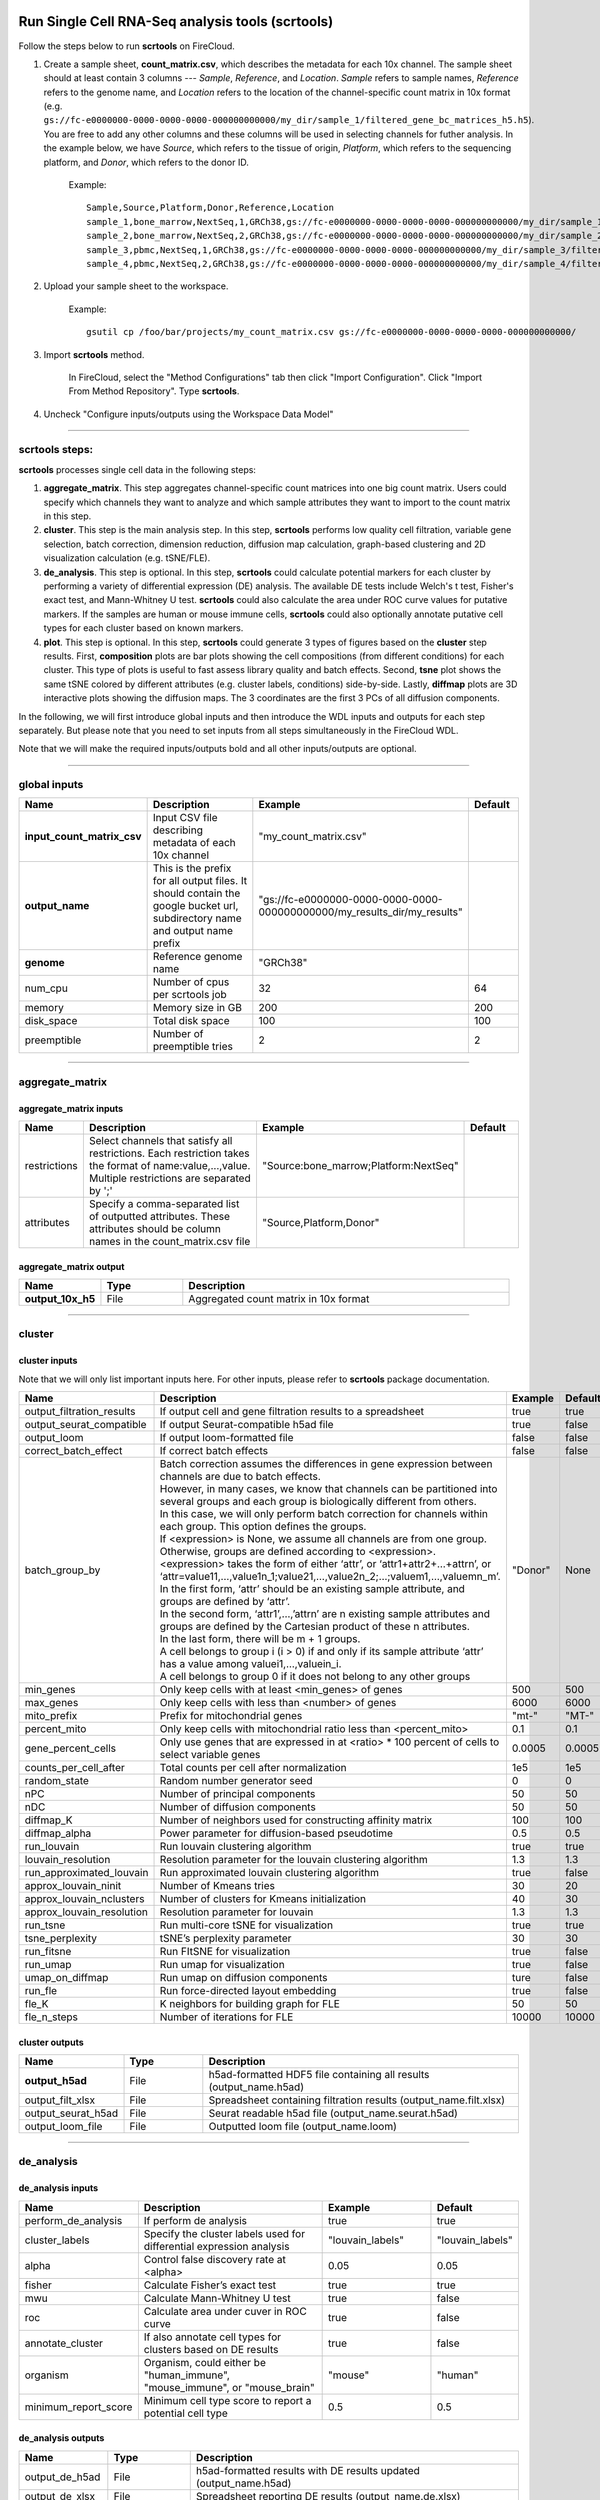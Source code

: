 Run Single Cell RNA-Seq analysis tools (scrtools)
-------------------------------------------------

Follow the steps below to run **scrtools** on FireCloud.

#. Create a sample sheet, **count_matrix.csv**, which describes the metadata for each 10x channel. The sample sheet should at least contain 3 columns --- *Sample*, *Reference*, and *Location*. *Sample* refers to sample names, *Reference* refers to the genome name, and *Location* refers to the location of the channel-specific count matrix in 10x format (e.g. ``gs://fc-e0000000-0000-0000-0000-000000000000/my_dir/sample_1/filtered_gene_bc_matrices_h5.h5``). You are free to add any other columns and these columns will be used in selecting channels for futher analysis. In the example below, we have *Source*, which refers to the tissue of origin, *Platform*, which refers to the sequencing platform, and *Donor*, which refers to the donor ID.

	Example::

		Sample,Source,Platform,Donor,Reference,Location
		sample_1,bone_marrow,NextSeq,1,GRCh38,gs://fc-e0000000-0000-0000-0000-000000000000/my_dir/sample_1/filtered_gene_bc_matrices_h5.h5
		sample_2,bone_marrow,NextSeq,2,GRCh38,gs://fc-e0000000-0000-0000-0000-000000000000/my_dir/sample_2/filtered_gene_bc_matrices_h5.h5
		sample_3,pbmc,NextSeq,1,GRCh38,gs://fc-e0000000-0000-0000-0000-000000000000/my_dir/sample_3/filtered_gene_bc_matrices_h5.h5
		sample_4,pbmc,NextSeq,2,GRCh38,gs://fc-e0000000-0000-0000-0000-000000000000/my_dir/sample_4/filtered_gene_bc_matrices_h5.h5

#. Upload your sample sheet to the workspace.  

	Example::
	
		gsutil cp /foo/bar/projects/my_count_matrix.csv gs://fc-e0000000-0000-0000-0000-000000000000/

#. Import **scrtools** method.

	In FireCloud, select the "Method Configurations" tab then click "Import Configuration". Click "Import From Method Repository". Type **scrtools**.

#. Uncheck "Configure inputs/outputs using the Workspace Data Model"

---------------------------------

scrtools steps:
^^^^^^^^^^^^^^^

**scrtools** processes single cell data in the following steps:

#. **aggregate_matrix**. This step aggregates channel-specific count matrices into one big count matrix. Users could specify which channels they want to analyze and which sample attributes they want to import to the count matrix in this step.

#. **cluster**. This step is the main analysis step. In this step, **scrtools** performs low quality cell filtration, variable gene selection, batch correction, dimension reduction, diffusion map calculation, graph-based clustering and 2D visualization calculation (e.g. tSNE/FLE).

#. **de_analysis**. This step is optional. In this step, **scrtools** could calculate potential markers for each cluster by performing a variety of differential expression (DE) analysis. The available DE tests include Welch's t test, Fisher's exact test, and Mann-Whitney U test. **scrtools** could also calculate the area under ROC curve values for putative markers. If the samples are human or mouse immune cells, **scrtools** could also optionally annotate putative cell types for each cluster based on known markers.

#. **plot**. This step is optional. In this step, **scrtools** could generate 3 types of figures based on the **cluster** step results. First, **composition** plots are bar plots showing the cell compositions (from different conditions) for each cluster. This type of plots is useful to fast assess library quality and batch effects. Second, **tsne** plot shows the same tSNE colored by different attributes (e.g. cluster labels, conditions) side-by-side. Lastly, **diffmap** plots are 3D interactive plots showing the diffusion maps. The 3 coordinates are the first 3 PCs of all diffusion components.

In the following, we will first introduce global inputs and then introduce the WDL inputs and outputs for each step separately. But please note that you need to set inputs from all steps simultaneously in the FireCloud WDL. 

Note that we will make the required inputs/outputs bold and all other inputs/outputs are optional.

---------------------------------

global inputs
^^^^^^^^^^^^^

.. list-table::
	:widths: 5 20 10 5
	:header-rows: 1

	* - Name
	  - Description
	  - Example
	  - Default
	* - **input_count_matrix_csv**
	  - Input CSV file describing metadata of each 10x channel
	  - "my_count_matrix.csv"
	  - 
	* - **output_name**
	  - This is the prefix for all output files. It should contain the google bucket url, subdirectory name and output name prefix
	  - "gs://fc-e0000000-0000-0000-0000-000000000000/my_results_dir/my_results"
	  - 
	* - **genome**
	  - Reference genome name
	  - "GRCh38"
	  - 
	* - num_cpu
	  - Number of cpus per scrtools job
	  - 32
	  - 64
	* - memory
	  - Memory size in GB
	  - 200
	  - 200
	* - disk_space
	  - Total disk space
	  - 100
	  - 100
	* - preemptible
	  - Number of preemptible tries
	  - 2
	  - 2

---------------------------------

aggregate_matrix
^^^^^^^^^^^^^^^^

aggregate_matrix inputs
+++++++++++++++++++++++

.. list-table::
	:widths: 5 20 10 5
	:header-rows: 1

	* - Name
	  - Description
	  - Example
	  - Default
	* - restrictions
	  - Select channels that satisfy all restrictions. Each restriction takes the format of name:value,...,value. Multiple restrictions are separated by ';'
	  - "Source:bone_marrow;Platform:NextSeq"
	  - 
	* - attributes
	  - Specify a comma-separated list of outputted attributes. These attributes should be column names in the count_matrix.csv file
	  - "Source,Platform,Donor"
	  - 

aggregate_matrix output
+++++++++++++++++++++++

.. list-table::
	:widths: 5 5 20
	:header-rows: 1

	* - Name
	  - Type
	  - Description
	* - **output_10x_h5**
	  - File
	  - Aggregated count matrix in 10x format

---------------------------------

cluster
^^^^^^^

cluster inputs
++++++++++++++

Note that we will only list important inputs here. For other inputs, please refer to **scrtools** package documentation.

.. list-table::
	:widths: 5 20 10 5
	:header-rows: 1

	* - Name
	  - Description
	  - Example
	  - Default
	* - output_filtration_results
	  - If output cell and gene filtration results to a spreadsheet
	  - true
	  - true
	* - output_seurat_compatible
	  - If output Seurat-compatible h5ad file
	  - true
	  - false
	* - output_loom
	  - If output loom-formatted file
	  - false
	  - false
	* - correct_batch_effect
	  - If correct batch effects
	  - false
	  - false
	* - batch_group_by
	  - | Batch correction assumes the differences in gene expression between channels are due to batch effects. 
	    | However, in many cases, we know that channels can be partitioned into several groups and each group is biologically different from others. 
	    | In this case, we will only perform batch correction for channels within each group. This option defines the groups. 
	    | If <expression> is None, we assume all channels are from one group. Otherwise, groups are defined according to <expression>.
	    | <expression> takes the form of either ‘attr’, or ‘attr1+attr2+…+attrn’, or ‘attr=value11,…,value1n_1;value21,…,value2n_2;…;valuem1,…,valuemn_m’.
	    | In the first form, ‘attr’ should be an existing sample attribute, and groups are defined by ‘attr’.
	    | In the second form, ‘attr1’,…,’attrn’ are n existing sample attributes and groups are defined by the Cartesian product of these n attributes.
	    | In the last form, there will be m + 1 groups. 
	    | A cell belongs to group i (i > 0) if and only if its sample attribute ‘attr’ has a value among valuei1,…,valuein_i. 
	    | A cell belongs to group 0 if it does not belong to any other groups
	  - "Donor"
	  - None
	* - min_genes
	  - Only keep cells with at least <min_genes> of genes
	  - 500
	  - 500
	* - max_genes
	  - Only keep cells with less than <number> of genes
	  - 6000
	  - 6000
	* - mito_prefix
	  - Prefix for mitochondrial genes
	  - "mt-"
	  - "MT-"
	* - percent_mito
	  - Only keep cells with mitochondrial ratio less than <percent_mito>
	  - 0.1
	  - 0.1
	* - gene_percent_cells
	  - Only use genes that are expressed in at <ratio> * 100 percent of cells to select variable genes
	  - 0.0005
	  - 0.0005
	* - counts_per_cell_after
	  - Total counts per cell after normalization
	  - 1e5
	  - 1e5
	* - random_state
	  - Random number generator seed
	  - 0
	  - 0
	* - nPC
	  - Number of principal components
	  - 50
	  - 50
	* - nDC
	  - Number of diffusion components
	  - 50
	  - 50
	* - diffmap_K
	  - Number of neighbors used for constructing affinity matrix
	  - 100
	  - 100
	* - diffmap_alpha
	  - Power parameter for diffusion-based pseudotime
	  - 0.5
	  - 0.5
	* - run_louvain
	  - Run louvain clustering algorithm
	  - true
	  - true
	* - louvain_resolution
	  - Resolution parameter for the louvain clustering algorithm
	  - 1.3
	  - 1.3
	* - run_approximated_louvain
	  - Run approximated louvain clustering algorithm
	  - true
	  - false
	* - approx_louvain_ninit
	  - Number of Kmeans tries
	  - 30
	  - 20
	* - approx_louvain_nclusters
	  - Number of clusters for Kmeans initialization
	  - 40
	  - 30
	* - approx_louvain_resolution
	  - Resolution parameter for louvain
	  - 1.3
	  - 1.3
	* - run_tsne
	  - Run multi-core tSNE for visualization
	  - true
	  - true
	* - tsne_perplexity
	  - tSNE’s perplexity parameter
	  - 30
	  - 30
	* - run_fitsne
	  - Run FItSNE for visualization
	  - true
	  - false
	* - run_umap
	  - Run umap for visualization
	  - true
	  - false
	* - umap_on_diffmap
	  - Run umap on diffusion components
	  - ture
	  - false
	* - run_fle
	  - Run force-directed layout embedding
	  - true
	  - false
	* - fle_K
	  - K neighbors for building graph for FLE
	  - 50
	  - 50
	* - fle_n_steps
	  - Number of iterations for FLE
	  - 10000
	  - 10000

cluster outputs
+++++++++++++++

.. list-table::
	:widths: 5 5 20
	:header-rows: 1

	* - Name
	  - Type
	  - Description
	* - **output_h5ad**
	  - File
	  - h5ad-formatted HDF5 file containing all results (output_name.h5ad)
	* - output_filt_xlsx
	  - File
	  - Spreadsheet containing filtration results (output_name.filt.xlsx)
	* - output_seurat_h5ad
	  - File
	  - Seurat readable h5ad file (output_name.seurat.h5ad)
	* - output_loom_file
	  - File
	  - Outputted loom file (output_name.loom)

---------------------------------

de_analysis
^^^^^^^^^^^

de_analysis inputs
++++++++++++++++++

.. list-table::
	:widths: 5 20 10 5
	:header-rows: 1

	* - Name
	  - Description
	  - Example
	  - Default
	* - perform_de_analysis
	  - If perform de analysis
	  - true
	  - true
	* - cluster_labels
	  - Specify the cluster labels used for differential expression analysis
	  - "louvain_labels"
	  - "louvain_labels" 
	* - alpha
	  - Control false discovery rate at <alpha>
	  - 0.05
	  - 0.05
	* - fisher
	  - Calculate Fisher’s exact test
	  - true
	  - true
	* - mwu
	  - Calculate Mann-Whitney U test
	  - true
	  - false
	* - roc
	  - Calculate area under cuver in ROC curve
	  - true
	  - false
	* - annotate_cluster
	  - If also annotate cell types for clusters based on DE results
	  - true
	  - false
	* - organism
	  - Organism, could either be "human_immune", "mouse_immune", or "mouse_brain"
	  - "mouse"
	  - "human"
	* - minimum_report_score
	  - Minimum cell type score to report a potential cell type
	  - 0.5
	  - 0.5

de_analysis outputs
+++++++++++++++++++

.. list-table::
	:widths: 5 5 20
	:header-rows: 1

	* - Name
	  - Type
	  - Description
	* - output_de_h5ad
	  - File
	  - h5ad-formatted results with DE results updated (output_name.h5ad)
	* - output_de_xlsx
	  - File
	  - Spreadsheet reporting DE results (output_name.de.xlsx)
	* - output_anno_file
	  - File
	  - Annotation file (output_name.anno.txt)

plot
^^^^

plot inputs
+++++++++++

.. list-table::
	:widths: 5 20 10 5
	:header-rows: 1

	* - Name
	  - Description
	  - Example
	  - Default
	* - plot_composition
	  - | Takes the format of "label:attr,label:attr,...,label:attr".
	    | If non-empty, generate composition plot for each "label:attr" pair. 
	    | "label" refers to cluster labels and "attr" refers to sample conditions
	  - "louvain_labels:Donor"
	  - None
	* - plot_tsne
	  - | Takes the format of "attr,attr,...,attr". 
	    | If non-empty, plot attr colored tSNEs side by side
	  - "louvain_labels,Donor"
	  - None
	* - plot_diffmap
	  - | Takes the format of "attr,attr,...,attr".
	    | If non-empty, generate attr colored 3D interactive plot. 
	    | The 3 coordinates are the first 3 PCs of all diffusion components
	  - "louvain_labels,Donor"
	  - None

plot outputs
++++++++++++

.. list-table::
	:widths: 5 5 20
	:header-rows: 1

	* - Name
	  - Type
	  - Description
	* - output_pngs
	  - Array[File]
	  - Outputted png files
	* - output_htmls
	  - Array[File]
	  - Outputted html files

---------------------------------

Run subcluster analysis
-----------------------

Once we have **scrtools** outputs, we could further analyze a subset of cells by running **scrtools_subcluster**. To run **scrtools_subcluster**, follow the following steps:

#. Import **scrtools_subcluster** method.

	In FireCloud, select the "Method Configurations" tab then click "Import Configuration". Click "Import From Method Repository". Type **scrtools_subcluster**.

#. Uncheck "Configure inputs/outputs using the Workspace Data Model".

scrtools_subcluster steps:
^^^^^^^^^^^^^^^^^^^^^^^^^^

*scrtools_subcluster* processes the subset of single cells in the following steps:

#. **subcluster**. In this step, **scrtools_subcluster** first select the subset of cells from **scrtools** outputs according to user-provided criteria. It then performs batch correction, dimension reduction, diffusion map calculation, graph-based clustering and 2D visualization calculation (e.g. tSNE/FLE).

#. **de_analysis**. This step is optional. In this step, **scrtools_subcluster** could calculate potential markers for each cluster by performing a variety of differential expression (DE) analysis. The available DE tests include Welch's t test, Fisher's exact test, and Mann-Whitney U test. **scrtools_subcluster** could also calculate the area under ROC curve values for putative markers. If the samples are human or mouse immune cells, **scrtools_subcluster** could also optionally annotate putative cell types for each cluster based on known markers.

#. **plot**. This step is optional. In this step, **scrtools_subcluster** could generate 3 types of figures based on the **subcluster** step results. First, **composition** plots are bar plots showing the cell compositions (from different conditions) for each cluster. This type of plots is useful to fast assess library quality and batch effects. Second, **tsne** plot shows the same tSNE colored by different attributes (e.g. cluster labels, conditions) side-by-side. Lastly, **diffmap** plots are 3D interactive plots showing the diffusion maps. The 3 coordinates are the first 3 PCs of all diffusion components.

scrtools_subcluster's inputs
^^^^^^^^^^^^^^^^^^^^^^^^^^^^

Since **scrtools_subcluster** shares many inputs/outputs with **scrtools**, we will only cover inputs/outputs that are specific to **scrtools_subcluster**.

Note that we will make the required inputs/outputs bold and all other inputs/outputs are optional.

.. list-table::
	:widths: 5 20 10 5
	:header-rows: 1

	* - Name
	  - Description
	  - Example
	  - Default
	* - **input_h5ad**
	  - Input h5ad file containing *scrtools* results
	  - "gs://fc-e0000000-0000-0000-0000-000000000000/my_results_dir/my_results.h5ad"
	  - 
	* - **output_name**
	  - This is the prefix for all output files. It should contain the google bucket url, subdirectory name and output name prefix
	  - "gs://fc-e0000000-0000-0000-0000-000000000000/my_results_dir/my_results_sub"
	  - 
	* - **subset_selections**
	  - | Specify which cells will be included in the subcluster analysis.
	    | This field contains one or more <subset_selection> strings separated by ';'. 
	    | Each <subset_selection> string takes the format of 'attr:value,…,value', which means select cells with attr in the values. 
	    | If multiple <subset_selection> strings are specified, the subset of cells selected is the intersection of these strings
	  - "louvain_labels:3,6"
	  - 
	* - calculate_pseudotime
	  - Calculate diffusion-based pseudotimes based on <roots>. <roots> should be a comma-separated list of cell barcodes
	  - "sample_1-ACCCGGGTTT-1"
	  - None
	* - num_cpu
	  - Number of cpus per scrtools job
	  - 32
	  - 64
	* - memory
	  - Memory size in GB
	  - 200
	  - 200
	* - disk_space
	  - Total disk space
	  - 100
	  - 100
	* - preemptible
	  - Number of preemptible tries
	  - 2
	  - 2

scrtools_subcluster's outputs
^^^^^^^^^^^^^^^^^^^^^^^^^^^^^

.. list-table::
	:widths: 5 5 20
	:header-rows: 1

	* - Name
	  - Type
	  - Description
	* - **output_h5ad**
	  - File
	  - h5ad-formatted HDF5 file containing all results (output_name.h5ad)
	* - output_seurat_h5ad
	  - File
	  - Seurat readable h5ad file (output_name.seurat.h5ad)
	* - output_loom_file
	  - File
	  - Outputted loom file (output_name.loom)
	* - output_de_h5ad
	  - File
	  - h5ad-formatted results with DE results updated (output_name.h5ad)
	* - output_de_xlsx
	  - File
	  - Spreadsheet reporting DE results (output_name.de.xlsx)
	* - output_pngs
	  - Array[File]
	  - Outputted png files
	* - output_htmls
	  - Array[File]
	  - Outputted html files

---------------------------------


Load ``scrtools`` results into ``Seurat``  
-----------------------------------------

First, you need to set ``output_seurat_compatible`` to ``true`` in ``scrtools`` or ``scrtools_subcluster`` to obtain Seurat-compatible h5ad file ``output_name.seurat.h5ad``.

Then following the codes below to load the results into ``Seurat``::

	library(Seurat)
	library(reticulate)
	ad <- import("anndata", convert = FALSE)
	test_ad <- ad$read_h5ad("output_name.seurat.h5ad")
	test <- Convert(test_ad, to = "seurat")
